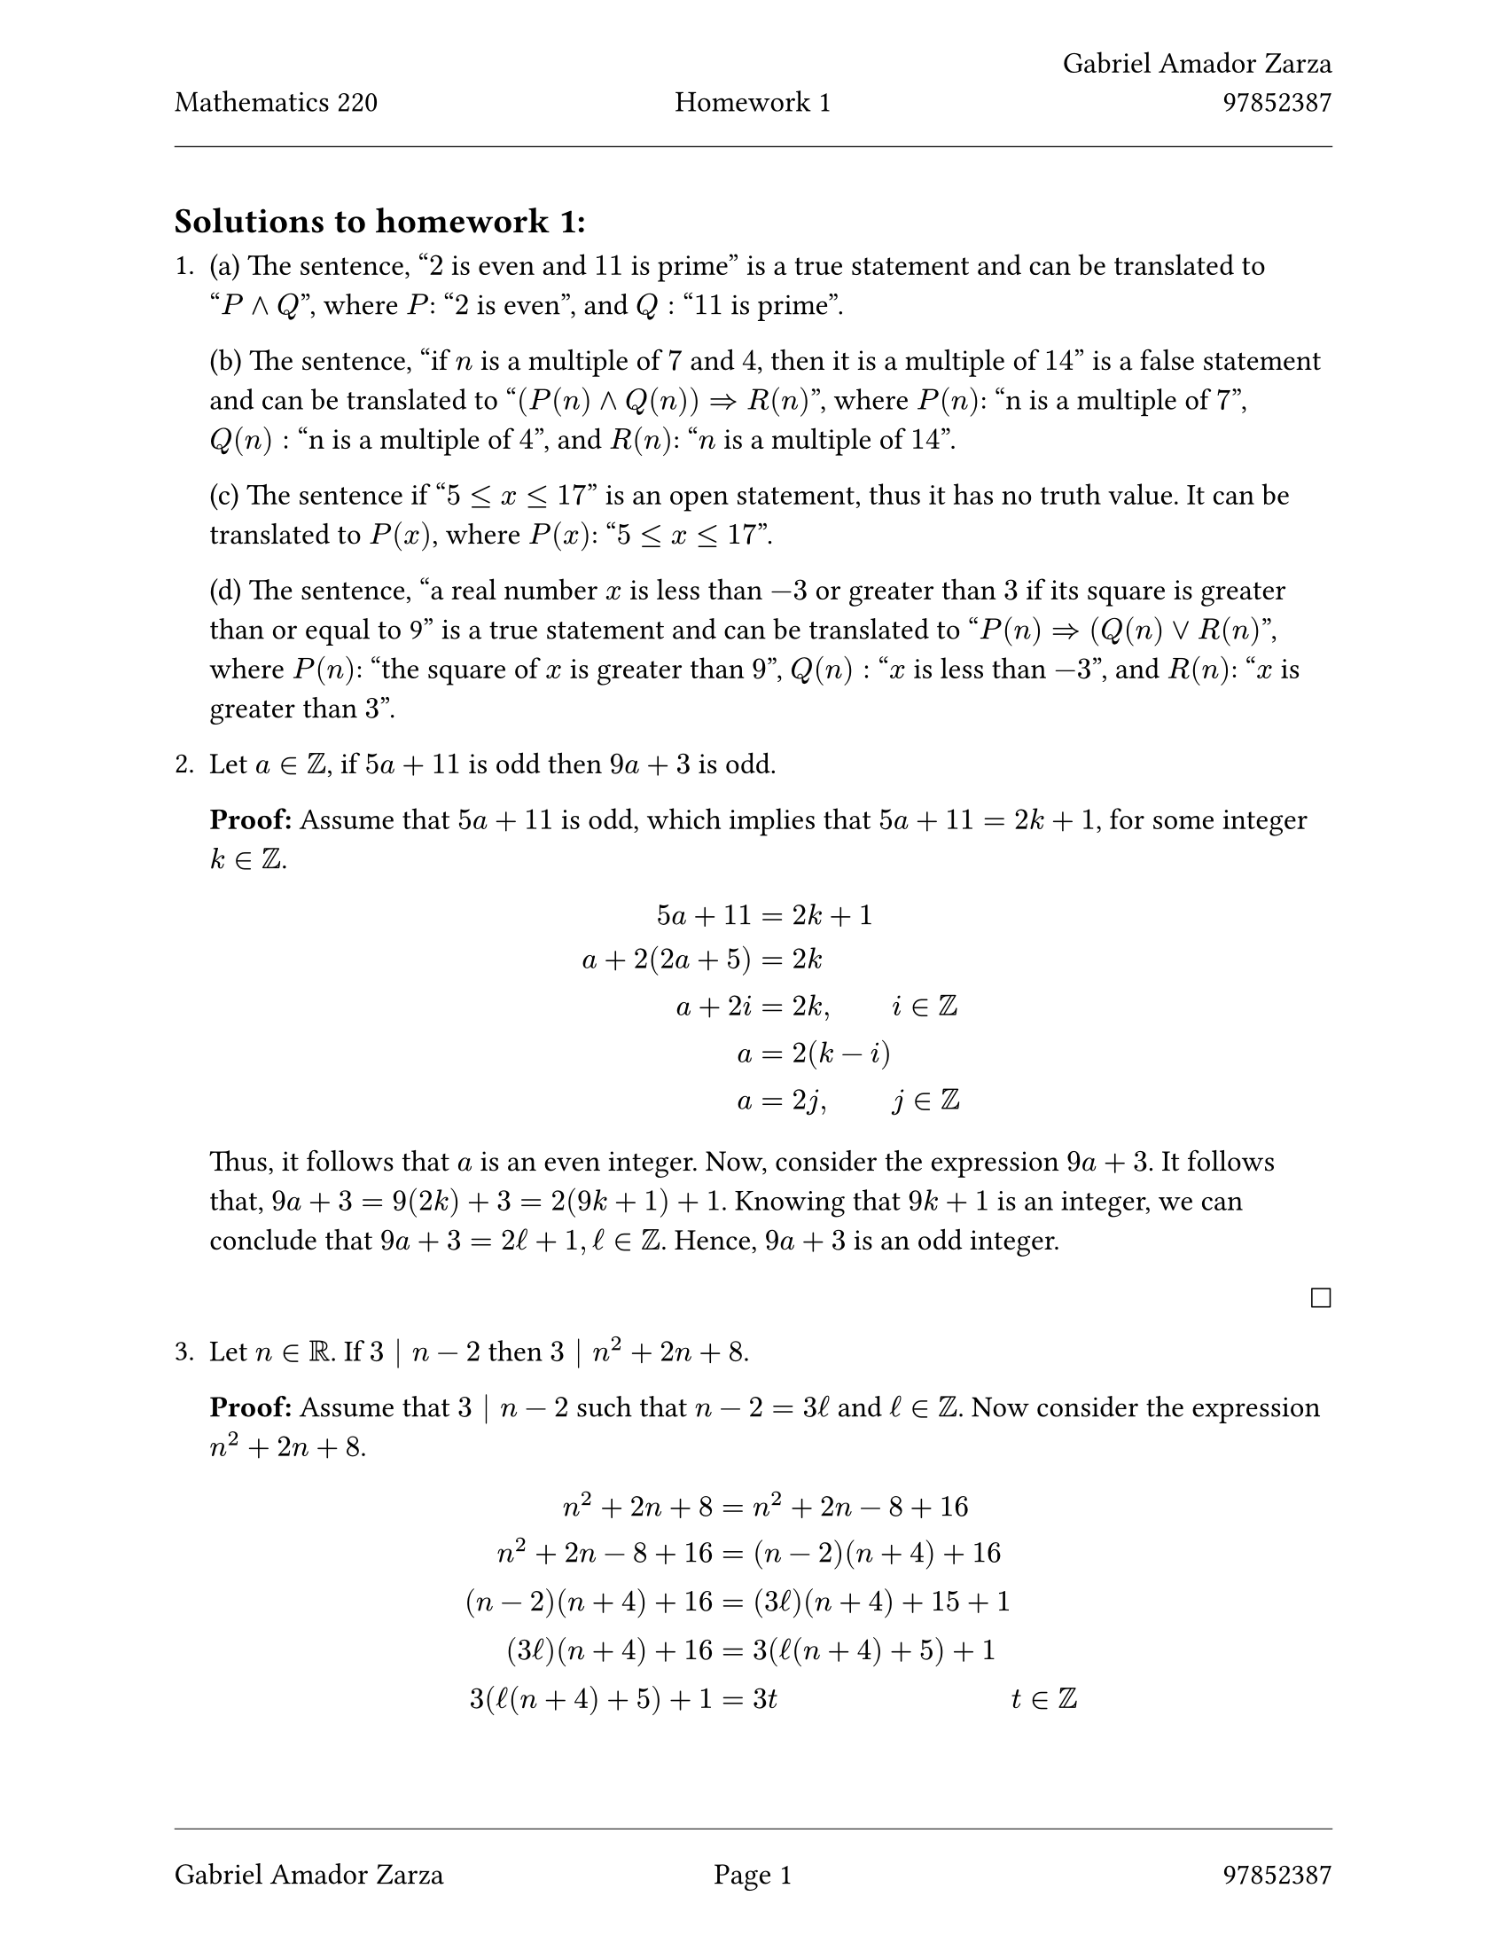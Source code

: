 // Standard start of a Typst document
// Always use 12pt - it is much easier to read
// Things written after '//' are comments and are ignored by the Typst compiler
// Anything mathematics related should be put in between '$' signs or in equation blocks

// Set some names and numbers here so we can use them below
#let myname = "Gabriel Amador Zarza" // ---------> Change this to your name
#let mynumber = "97852387" // ---------> Change this to your student number
#let hw = "1" // --------->  set this to the homework number

// Page setup with margins similar to the LaTeX geometry package
#set page(
  paper: "us-letter",
  margin: (left: 25mm, right: 25mm, top: 3cm, bottom: 25mm),
  header: [
    #grid(
      columns: (1fr, 1fr, 1fr),
      align: (left, center, right),
      [Mathematics 220], // course name as top-left
      [Homework #hw], // homework number in top-centre
      [#myname \ #mynumber] // name and number on top-right with line break
    )
    #line(length: 100%, stroke: 0.4pt)
  ],
  footer: [
    #line(length: 100%, stroke: 0.4pt)
    #grid(
      columns: (1fr, 1fr, 1fr),
      align: (left, center, right),
      [#myname], // name on bottom-left
      context [Page #counter(page).display()], // page in middle
      [#mynumber] // student number on bottom-right
    )
  ],
)

// Set font size to 12pt
#set text(size: 12pt)

// Set up math font and spacing
#set math.equation(numbering: none)

// Useful functions to define
// This function will make the left and right braces as tall as needed. Use it as #set_notation([1,2,3])
#let set_notation(content) = ${ #content }$

// We also redefine the negation symbol:
#let neg = $tilde.op$


== Solutions to homework #hw:

// Numbered list for homework problems
+

  (a) The sentence, "$2$ is even and $11$ is prime" is a true statement and can be translated to "$P and Q$",
  where $P$: "$2$ is even", and $Q:$ "$11$ is prime".

  (b) The sentence, "if $n$ is a multiple of $7$ and $4$, then it is a multiple of $14$" is a false statement and
  can be translated to "$(P(n) and Q(n)) => R(n)$", where $P(n)$: "n is a multiple of $7$", $Q(n):$ "n is a multiple of $4$", and
  $R(n)$: "$n$ is a multiple of $14$".

  (c) The sentence if "$5 <= x <= 17$" is an open statement, thus it has no truth value. It can be translated to $P(x)$, where $P(x)$:
  "$5 <= x <= 17$".

  (d) The sentence, "a real number $x$ is less than $-3$ or greater than $3$ if its square is greater than or equal to 9" is a true statement and
  can be translated to "$P(n) => (Q(n) or R(n)$", where $P(n)$: "the square of $x$ is greater than $9$", $Q(n):$ "$x$ is less than $-3$", and
  $R(n)$: "$x$ is greater than $3$".

+ Let $a in ZZ$, if $5a+11$ is odd then $9a+3$ is odd.

  *Proof:* Assume that $5a+11$ is odd, which implies that $5a+11 = 2k + 1$,
  for some integer $k in ZZ$.
  $
    5a + 11 &= 2k + 1 \
    a + 2(2a + 5) &= 2k \
    a + 2i &= 2k, &&i in ZZ \
    a &= 2(k-i) \
    a &= 2j, && j in ZZ
  $

  Thus, it follows that $a$ is an even integer. Now, consider the expression $9a + 3$.
  It follows that, $9a+3 = 9(2k) + 3 = 2(9k + 1) + 1$. Knowing that $9k+1$ is an integer,
  we can conclude that $9a+3=2ell+1, ell in ZZ$. Hence, $9a+3$ is an odd integer.

  #h(1fr) $square$

+ Let $n in RR$. If $3 | n - 2$ then $3 | n^2 + 2n + 8$.

  *Proof:* Assume that $3 | n - 2$ such that $n - 2 = 3ell$ and $ell in ZZ$. Now consider
  the expression $n^2 + 2n + 8$.
  $
    n^2 + 2n + 8 &= n^2 + 2n - 8 + 16 && \
    n^2 + 2n - 8 + 16 &= (n-2)(n+4) + 16 \
    (n-2)(n+4) + 16 &= (3ell)(n+4) + 15 + 1\
    (3ell)(n+4) + 16 &= 3(ell(n+4) + 5) + 1 \
    3(ell(n+4)+5) + 1 &= 3t && t in ZZ
  $
  Thus, we can see that the expression $n^2+2n+8$ is of the form $3t$ under the assumption
  that $3 | n-2$. Hence, $3 | n^2 + 2n + 8$.
+ Let $x,y in RR$. Show that $x y <= 1 / 2(x^2+y^2)$.

  *Proof:* Consider the fact that $q^2 >= 0, q in RR$. Now consider the expression $(x-y)^2$ such that $x, y in RR$.
  Meaning $(x-y)^2$ is of the form $q^2$, thus $(x-y)^2 >= 0$. Expanding the expression, we find $x^2 - 2x y + y^2 >= 0$ and after adding
  $2x y$ and divding both sides by $2$ we find the expression $1 / 2(x^2 + y^2) >= x y$. Hence, $x y <= 1 / 2(x^2 + y^2)$.

+ Let $n ,a, b, c, d in ZZ$, with n > 0. If $n|a$ and $n|c$, then $n|(a b + c d + a c)$.

  *Proof:* Assume $n|a$ and $n|c$ and consider the expression $(a b + c d + a c)$ such that$n, a, b, c, d in ZZ$.
  It follows that $a = n k$ and $c = n ell$ for some integers $k, ell in ZZ$. Consider the following.
  $
    (a b + c d + a c) &= ((n k) b + (n ell) d + (n k)(n ell)) \
    ((n k) b + (n ell) d + (n k)(n ell)) &= n (k b + ell d + k ell) \
    n (k b + ell d + k ell) &= n q, && q in ZZ\
  $
  Thus, we can see that $(a b + c d + a c)$ under the assumption that $n|a$ and $n|c$ is of the form $n q$
  for some $q in ZZ$. Hence, $n|(a b + c d + a c)$.

+ Let $a in ZZ$. If $3a + 1$ is odd then $5a + 2$ is even.

  *Answer:* No, our friend's solution is incorrect under a false conclusion they made regarding the expression $2((5k) / 3 + 1)$.
  In their solution they are able to conclude that $5a + 2$ is even under the assumption that $3a + 1$ is odd. However in their
  process, they made a critical mistake by assuming that $(5k) / 3 + 1$ is an integer. However, they are not able to conclude that fact based on the current assumptions we know about $k$.
  This solution only works if it is certain that $3|k$, however that fact was never concluded.

  *Proof:* Assume that $3a + 1$ is odd such that $3a + 1 = 2ell + 1$ and $ell in ZZ$. Consider the expression $5a + 2$.
  $
    5a + 2 &= 2a + (3a + 1) + 1 \
    2a + (3a + 1) + 1 &= 2a + (2ell + 1) + 1 \
    2a + (2ell + 1) + 1 &= 2(a + ell + 1) \
    2(a + ell + 1) &= 2t && t in ZZ\
  $
  Thus, we can see that the expression $5a + 2$ is of the form $2t$ under the assumption that $3a + 1$ is odd. Hence, $5a + 2$ is even.
+ Solution for question $7$.

  *Proof:* Let $a > 0$ and $b > 0$ be funky numbers such that $a^ell$ and $b^k in ZZ$, for some $ell, k in NN$.
  Consider the expression $(sqrt(a b))^t$ and let $t = 2 k ell$ such that $t in NN$.

  $
    (sqrt(a b))^t &= (sqrt(a b))^(2 k ell) \
    (sqrt(a b))^(2 k ell) &= (a b)^(k ell) \
    (a b)^(k ell) &= a^(k ell) b^(k ell) \
    a^(k ell) b^(k ell) &= (a^ell)^k (b^k)^ell \
    (a^ell)^k (b^k)^ell &= i q && i, q in ZZ\
  $

  It follows that $(sqrt(a b))^t = i q$ such that $i, q in ZZ$. This follows since the product of an integer is an integer. Thus the expression $(sqrt(a b))^t$ with $t = 2k ell$ is of the form $i q$ under the assumption that $a^ell$ and $b^k$ are integers. Hence, $sqrt(a b)$ is a funky number.

